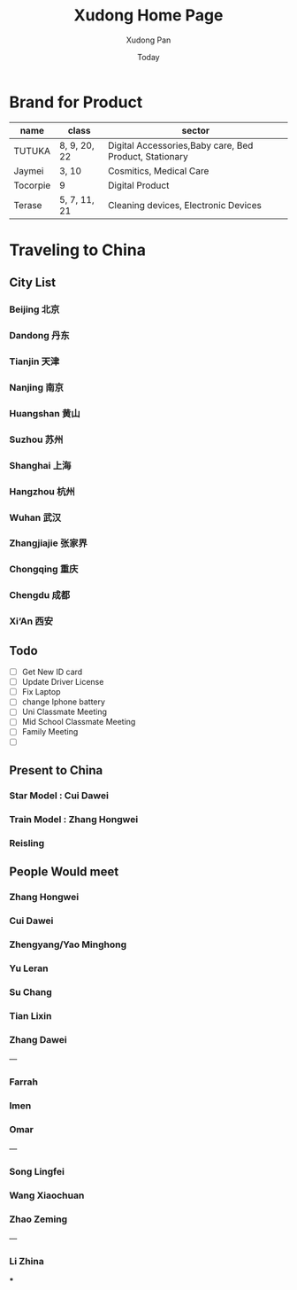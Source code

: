 #+TITLE: Xudong Home Page
#+AUTHOR: Xudong Pan
#+EMAIL: hawking81@gmail.com
#+DATE: Today


#+OPTIONS: html-style:t
#+HTML_HEAD: <link rel="stylesheet" type="text/css" href="css/index.css" />
#+HTML_HEAD_EXTRA: <link rel="alternate stylesheet" type="text/css" href="css/index.css" />


* Brand for Product

  |----------+--------------+--------------------------------------------------------|
  | name     | class        | sector                                                 |
  |----------+--------------+--------------------------------------------------------|
  | TUTUKA   | 8, 9, 20, 22 | Digital Accessories,Baby care, Bed Product, Stationary |
  |----------+--------------+--------------------------------------------------------|
  | Jaymei   | 3, 10        | Cosmitics, Medical Care                                |
  |----------+--------------+--------------------------------------------------------|
  | Tocorpie | 9            | Digital Product                                        |
  |----------+--------------+--------------------------------------------------------|
  | Terase   | 5, 7, 11, 21 | Cleaning devices, Electronic Devices                   |
  |----------+--------------+--------------------------------------------------------|

* Traveling to China
** City List
*** Beijing 北京
*** Dandong 丹东
*** Tianjin 天津
*** Nanjing 南京
*** Huangshan 黄山
*** Suzhou 苏州
*** Shanghai 上海
*** Hangzhou 杭州
*** Wuhan 武汉
*** Zhangjiajie 张家界
*** Chongqing 重庆
*** Chengdu 成都
*** Xi‘An 西安
** Todo
 - [ ] Get New ID card
 - [ ] Update Driver License
 - [ ] Fix Laptop
 - [ ] change Iphone battery
 - [ ] Uni Classmate Meeting
 - [ ] Mid School Classmate Meeting
 - [ ] Family Meeting
 - [ ]
** Present to China
*** Star Model : Cui Dawei
*** Train Model : Zhang Hongwei
*** Reisling
** People Would meet
*** Zhang Hongwei
*** Cui Dawei
*** Zhengyang/Yao Minghong
*** Yu Leran
*** Su Chang
*** Tian Lixin
*** Zhang Dawei
---
*** Farrah
*** Imen
*** Omar
---
*** Song Lingfei
*** Wang Xiaochuan
*** Zhao Zeming
---
*** Li Zhina
***
